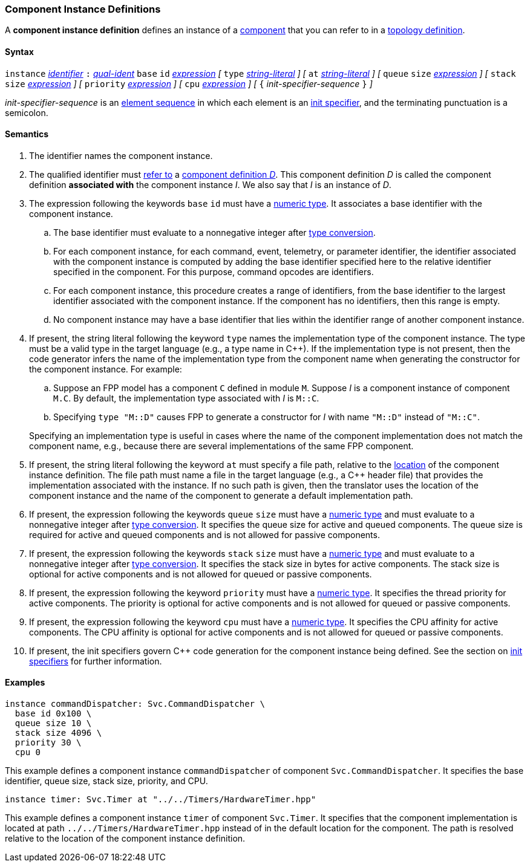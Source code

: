 === Component Instance Definitions

A *component instance definition* defines an instance
of a
<<Definitions_Component-Definitions,component>>
that you can refer to in a
<<Definitions_Topology-Definitions,topology definition>>.

==== Syntax

`instance`
<<Lexical-Elements_Identifiers,_identifier_>>
`:`
<<Scoping-of-Names_Qualified-Identifiers,_qual-ident_>>
`base` `id` <<Expressions,_expression_>>
_[_
`type` <<Expressions_String-Literals,_string-literal_>>
_]_
_[_
`at` <<Expressions_String-Literals,_string-literal_>>
_]_
_[_
`queue` `size` <<Expressions,_expression_>>
_]_
_[_
`stack` `size` <<Expressions,_expression_>>
_]_
_[_
`priority` <<Expressions,_expression_>>
_]_
_[_
`cpu` <<Expressions,_expression_>>
_]_
_[_
`{` _init-specifier-sequence_ `}`
_]_

_init-specifier-sequence_ is an
<<Element-Sequences,element sequence>> in
which each element is an
<<Specifiers_Init-Specifiers,init specifier>>,
and the terminating punctuation is a semicolon.

==== Semantics

. The identifier names the component instance.

. The qualified identifier must
<<Scoping-of-Names_Resolution-of-Qualified-Identifiers,refer to>>
a
<<Definitions_Component-Definitions,component definition _D_>>.
This component definition _D_ is called the component definition
*associated with* the component instance _I_.
We also say that _I_ is an instance of _D_.

. The expression following the keywords `base` `id` must have a
<<Types_Internal-Types_Numeric-Types,numeric type>>.
It associates a base identifier with the component instance.

.. The base identifier must evaluate to a nonnegative integer after
<<Type-Checking_Type-Conversion,type conversion>>.

.. For each component instance, for each
command, event, telemetry, or parameter identifier,
the identifier associated with the component instance
is computed by adding the base identifier specified here to the relative
identifier specified in the component.
For this purpose, command opcodes are identifiers.

.. For each component instance, this procedure creates a range of identifiers,
from the base identifier to the largest identifier associated
with the component instance.
If the component has no identifiers, then this range is empty.

.. No component instance may have a base identifier that lies within
the identifier range of another component instance.

. If present, the string literal following the keyword `type`
names the implementation type of the component instance.
The type must be a valid type in the target language (e.g., a type name
in {cpp}).
If the implementation type is not present, then the code generator
infers the name of the implementation type from the component name when
generating the constructor for the component instance.
For example:

.. Suppose an FPP model has a component `C` defined in module `M`.
Suppose _I_ is a component instance of component `M.C`.
By default, the implementation type associated with _I_ is `M::C`.

.. Specifying `type "M::D"` causes FPP to generate a
constructor for _I_ with name `"M::D"` instead of `"M::C"`.

+
Specifying an implementation type is useful in cases where the name
of the component implementation does not match the component
name, e.g., because there are several implementations of the
same FPP component.

. If present, the string literal following the keyword `at`
must specify a file path, relative to the
<<Translation-Units-and-Models_Locations,location>>
of the component instance definition.
The file path must name a file in the target language (e.g., a {cpp}
header file)
that provides the implementation associated with the instance.
If no such path is given, then the translator uses the location
of the component instance and the name of the component to generate
a default implementation path.

. If present, the expression following the keywords `queue` `size` must
have a <<Types_Internal-Types_Numeric-Types,numeric type>>
and must evaluate to a nonnegative integer after
<<Type-Checking_Type-Conversion,type conversion>>.
It specifies the queue size for active and queued components.
The queue size is required for active and queued components
and is not allowed for passive components.

. If present, the expression following the keywords `stack` `size` must
have a <<Types_Internal-Types_Numeric-Types,numeric type>>
and must evaluate to a nonnegative integer after
<<Type-Checking_Type-Conversion,type conversion>>.
It specifies the stack size in bytes for active components.
The stack size is optional for active components and is not allowed
for queued or passive components.

. If present, the expression following the keyword `priority` must
have a <<Types_Internal-Types_Numeric-Types,numeric type>>.
It specifies the thread priority for active components.
The priority is optional for active components and is not allowed
for queued or passive components.

. If present, the expression following the keyword `cpu` must
have a <<Types_Internal-Types_Numeric-Types,numeric type>>.
It specifies the CPU affinity for active components.
The CPU affinity is optional for active components and is not allowed
for queued or passive components.

. If present, the init specifiers govern {cpp} code generation for
the component instance being defined.
See the section on
<<Specifiers_Init-Specifiers,init specifiers>>
for further information.

==== Examples

[source,fpp]
----
instance commandDispatcher: Svc.CommandDispatcher \
  base id 0x100 \
  queue size 10 \
  stack size 4096 \
  priority 30 \
  cpu 0
----

This example defines a component instance `commandDispatcher`
of component `Svc.CommandDispatcher`.
It specifies the base identifier, queue size, stack size,
priority, and CPU.

[source,fpp]
----
instance timer: Svc.Timer at "../../Timers/HardwareTimer.hpp"
----

This example defines a component instance `timer` of component `Svc.Timer`.
It specifies that the component implementation is located at
path `../../Timers/HardwareTimer.hpp` instead of in the default location for the
component.
The path is resolved relative to the location of the component instance definition.
